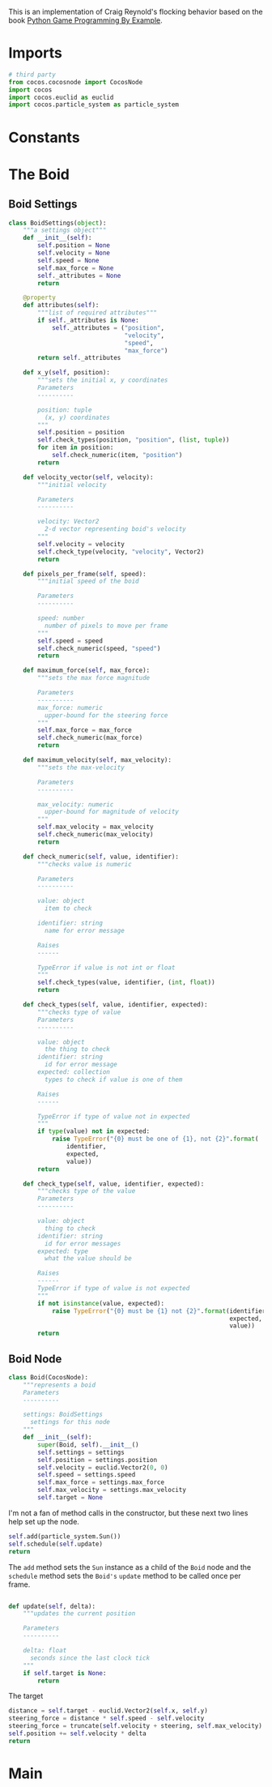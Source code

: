 #+BEGIN_COMMENT
.. title: Flocking With Cocos2D
.. slug: flocking-with-cocos2d
.. date: 2017-02-20 14:59:43 UTC-08:00
.. tags: games,cocos2d,flocking,emergence
.. category: Emergence
.. link: 
.. description: Flocking implemented with Cocos2d.
.. type: text
#+END_COMMENT

This is an implementation of Craig Reynold's flocking behavior based on the book [[https://www.packtpub.com/game-development/python-game-programming-example][Python Game Programming By Example]].

* Tangle :noexport:

#+BEGIN_SRC python
<<imports>>


<<boid-settings>>


<<boid-node>>
#+END_SRC
* Imports
#+BEGIN_SRC python :noweb-ref imports
# third party
from cocos.cocosnode import CocosNode
import cocos
import cocos.euclid as euclid
import cocos.particle_system as particle_system
#+END_SRC
* Constants
* The Boid
** Boid Settings
#+BEGIN_SRC python :noweb-ref boid-settings
class BoidSettings(object):
    """a settings object"""
    def __init__(self):
        self.position = None
        self.velocity = None
        self.speed = None
        self.max_force = None
        self._attributes = None
        return

    @property
    def attributes(self):
        """list of required attributes"""
        if self._attributes is None:
            self._attributes = ("position",
                                "velocity",
                                "speed",
                                "max_force")
        return self._attributes

    def x_y(self, position):
        """sets the initial x, y coordinates
        Parameters
        ----------

        position: tuple
          (x, y) coordinates
        """
        self.position = position
        self.check_types(position, "position", (list, tuple))
        for item in position:
            self.check_numeric(item, "position")
        return

    def velocity_vector(self, velocity):
        """initial velocity

        Parameters
        ----------

        velocity: Vector2
          2-d vector representing boid's velocity
        """
        self.velocity = velocity
        self.check_type(velocity, "velocity", Vector2)
        return

    def pixels_per_frame(self, speed):
        """initial speed of the boid

        Parameters
        ----------

        speed: number
          number of pixels to move per frame
        """
        self.speed = speed
        self.check_numeric(speed, "speed")
        return

    def maximum_force(self, max_force):
        """sets the max force magnitude

        Parameters
        ----------
        max_force: numeric
          upper-bound for the steering force
        """
        self.max_force = max_force
        self.check_numeric(max_force)
        return

    def maximum_velocity(self, max_velocity):
        """sets the max-velocity

        Parameters
        ----------

        max_velocity: numeric
          upper-bound for magnitude of velocity
        """
        self.max_velocity = max_velocity
        self.check_numeric(max_velocity)
        return
    
    def check_numeric(self, value, identifier):
        """checks value is numeric

        Parameters
        ----------

        value: object
          item to check

        identifier: string
          name for error message

        Raises
        ------

        TypeError if value is not int or float
        """
        self.check_types(value, identifier, (int, float))
        return

    def check_types(self, value, identifier, expected):
        """checks type of value
        Parameters
        ----------

        value: object
          the thing to check
        identifier: string
          id for error message
        expected: collection 
          types to check if value is one of them

        Raises
        ------

        TypeError if type of value not in expected
        """
        if type(value) not in expected:
            raise TypeError("{0} must be one of {1}, not {2}".format(
                identifier,
                expected,
                value))
        return

    def check_type(self, value, identifier, expected):
        """checks type of the value
        Parameters
        ----------

        value: object
          thing to check
        identifier: string
          id for error messages
        expected: type
          what the value should be

        Raises
        ------
        TypeError if type of value is not expected
        """
        if not isinstance(value, expected):
            raise TypeError("{0} must be {1} not {2}".format(identifier,
                                                             expected,
                                                             value))
        return
        
#+END_SRC
** Boid Node
#+BEGIN_SRC python :noweb-ref boid-node
class Boid(CocosNode):
    """represents a boid
    Parameters
    ----------
    
    settings: BoidSettings
      settings for this node
    """
    def __init__(self):
        super(Boid, self).__init__()
        self.settings = settings
        self.position = settings.position
        self.velocity = euclid.Vector2(0, 0)
        self.speed = settings.speed
        self.max_force = settings.max_force
        self.max_velocity = settings.max_velocity
        self.target = None
#+END_SRC

I'm not a fan of method calls in the constructor, but these next two lines help set up the node.

#+BEGIN_SRC python :noweb-ref boid-node
        self.add(particle_system.Sun())
        self.schedule(self.update)
        return
#+END_SRC

The =add= method sets the =Sun= instance as a child of the =Boid= node and the =schedule= method sets the =Boid's= =update= method to be called once per frame.

#+BEGIN_SRC python :noweb-ref boid-node

    def update(self, delta):
        """updates the current position

        Parameters
        ----------
        
        delta: float
          seconds since the last clock tick
        """
        if self.target is None:
            return
#+END_SRC

The target

#+BEGIN_SRC python :noweb-ref boid-node
        distance = self.target - euclid.Vector2(self.x, self.y)
        steering_force = distance * self.speed - self.velocity
        steering_force = truncate(self.velocity + steering, self.max_velocity)
        self.position += self.velocity * delta
        return

#+END_SRC
* Main
